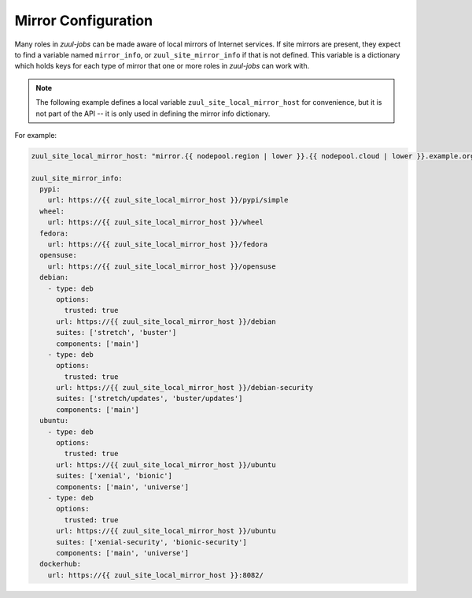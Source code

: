 Mirror Configuration
====================

Many roles in `zuul-jobs` can be made aware of local mirrors of
Internet services.  If site mirrors are present, they expect to find a
variable named ``mirror_info``, or ``zuul_site_mirror_info`` if that
is not defined.  This variable is a dictionary which holds keys for
each type of mirror that one or more roles in `zuul-jobs` can work
with.

.. note:: The following example defines a local variable
          ``zuul_site_local_mirror_host`` for convenience, but it is
          not part of the API -- it is only used in defining the
          mirror info dictionary.

For example:

.. code-block:: yaml

   zuul_site_local_mirror_host: "mirror.{{ nodepool.region | lower }}.{{ nodepool.cloud | lower }}.example.org"

   zuul_site_mirror_info:
     pypi:
       url: https://{{ zuul_site_local_mirror_host }}/pypi/simple
     wheel:
       url: https://{{ zuul_site_local_mirror_host }}/wheel
     fedora:
       url: https://{{ zuul_site_local_mirror_host }}/fedora
     opensuse:
       url: https://{{ zuul_site_local_mirror_host }}/opensuse
     debian:
       - type: deb
         options:
           trusted: true
         url: https://{{ zuul_site_local_mirror_host }}/debian
         suites: ['stretch', 'buster']
         components: ['main']
       - type: deb
         options:
           trusted: true
         url: https://{{ zuul_site_local_mirror_host }}/debian-security
         suites: ['stretch/updates', 'buster/updates']
         components: ['main']
     ubuntu:
       - type: deb
         options:
           trusted: true
         url: https://{{ zuul_site_local_mirror_host }}/ubuntu
         suites: ['xenial', 'bionic']
         components: ['main', 'universe']
       - type: deb
         options:
           trusted: true
         url: https://{{ zuul_site_local_mirror_host }}/ubuntu
         suites: ['xenial-security', 'bionic-security']
         components: ['main', 'universe']
     dockerhub:
       url: https://{{ zuul_site_local_mirror_host }}:8082/


.. zuul:rolevar:: mirror_info

   A dictionary which contains information about the various mirrors
   available.  Each type of mirror is a key in this dictionary; if it
   is not present, then the site does not have that mirror.

   .. zuul:rolevar:: pypi

      .. zuul:rolevar:: url

         The URL for a PyPI mirror.

   .. zuul:rolevar:: wheel

      .. zuul:rolevar:: url

         The URL for a Python wheel mirror.

   .. zuul:rolevar:: fedora

      .. zuul:rolevar:: url

         The URL for a Fedora mirror.

   .. zuul:rolevar:: epel

      .. zuul:rolevar:: url

         The URL for an EPEL mirror.

   .. zuul:rolevar:: opensuse

      .. zuul:rolevar:: url

         The URL for an openSUSE mirror.

   .. zuul:rolevar:: debian
      :type: list

      A list of dictionaries, one for each Debian mirror URL.  This
      accomodates mirror systems which may have a security mirror at a
      different URL.

      .. zuul:rolevar:: type

         The type for a Debian mirror (usually either ``deb`` or
         ``deb-src``).

      .. zuul:rolevar:: options
         :type: dict

         Mirror options, for example add ``trusted: yes`` in order
         to trust unsigned APT mirrors.

      .. zuul:rolevar:: url

         The URL for a Debian mirror.

      .. zuul:rolevar:: suites
         :type: list

         The list of suites for a Debian mirror.

      .. zuul:rolevar:: components
         :type: list

         A list of components available in this mirror (e.g.,
         ``main``, ``contrib``).

   .. zuul:rolevar:: ubuntu
      :type: list

      A list of dictionaries, one for each Ubuntu mirror URL.  This
      accomodates mirror systems which may have a security mirror at a
      different URL.

      .. zuul:rolevar:: type

         The type for an Ubuntu mirror (usually either ``deb`` or
         ``deb-src``).

      .. zuul:rolevar:: options
         :type: dict

         Mirror options, for example add ``trusted: yes`` in order
         to trust unsigned APT mirrors.

      .. zuul:rolevar:: url

         The URL for an Ubuntu mirror.

      .. zuul:rolevar:: suites
         :type: list

         The list of suites for an Ubuntu mirror.

      .. zuul:rolevar:: components
         :type: list

         A list of components available in this mirror (e.g.,
         ``main``, ``contrib``).

   .. zuul:rolevar:: dockerhub

      .. zuul:rolevar:: url

         The URL for a Docker Hub mirror.
